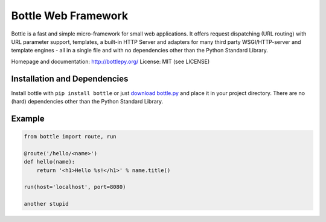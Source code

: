 Bottle Web Framework
====================

.. image:: http://bottlepy.org/docs/dev/_static/logo_nav.png
  :alt: Bottle Logo
  :align: right

Bottle is a fast and simple micro-framework for small web applications. It
offers request dispatching (URL routing) with URL parameter support, templates,
a built-in HTTP Server and adapters for many third party WSGI/HTTP-server and
template engines - all in a single file and with no dependencies other than the
Python Standard Library.

Homepage and documentation: http://bottlepy.org/
License: MIT (see LICENSE)

Installation and Dependencies
-----------------------------

Install bottle with ``pip install bottle`` or just `download bottle.py <http://pypi.python.org/pypi/bottle>`_ and place it in your project directory. There are no (hard) dependencies other than the Python Standard Library.


Example
-------

.. code-block:: python

    from bottle import route, run

    @route('/hello/<name>')
    def hello(name):
        return '<h1>Hello %s!</h1>' % name.title()

    run(host='localhost', port=8080)

    another stupid
